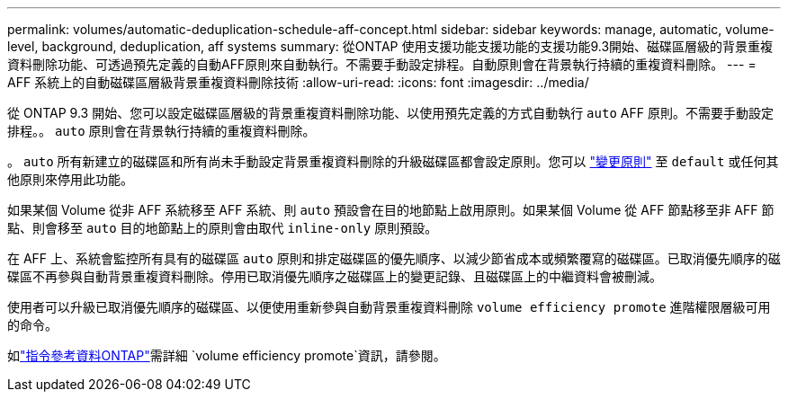 ---
permalink: volumes/automatic-deduplication-schedule-aff-concept.html 
sidebar: sidebar 
keywords: manage, automatic, volume-level, background, deduplication, aff systems 
summary: 從ONTAP 使用支援功能支援功能的支援功能9.3開始、磁碟區層級的背景重複資料刪除功能、可透過預先定義的自動AFF原則來自動執行。不需要手動設定排程。自動原則會在背景執行持續的重複資料刪除。 
---
= AFF 系統上的自動磁碟區層級背景重複資料刪除技術
:allow-uri-read: 
:icons: font
:imagesdir: ../media/


[role="lead"]
從 ONTAP 9.3 開始、您可以設定磁碟區層級的背景重複資料刪除功能、以使用預先定義的方式自動執行 `auto` AFF 原則。不需要手動設定排程。。 `auto` 原則會在背景執行持續的重複資料刪除。

。 `auto` 所有新建立的磁碟區和所有尚未手動設定背景重複資料刪除的升級磁碟區都會設定原則。您可以 link:assign-volume-efficiency-policy-task.html["變更原則"] 至 `default` 或任何其他原則來停用此功能。

如果某個 Volume 從非 AFF 系統移至 AFF 系統、則 `auto` 預設會在目的地節點上啟用原則。如果某個 Volume 從 AFF 節點移至非 AFF 節點、則會移至 `auto` 目的地節點上的原則會由取代 `inline-only` 原則預設。

在 AFF 上、系統會監控所有具有的磁碟區 `auto` 原則和排定磁碟區的優先順序、以減少節省成本或頻繁覆寫的磁碟區。已取消優先順序的磁碟區不再參與自動背景重複資料刪除。停用已取消優先順序之磁碟區上的變更記錄、且磁碟區上的中繼資料會被刪減。

使用者可以升級已取消優先順序的磁碟區、以便使用重新參與自動背景重複資料刪除 `volume efficiency promote` 進階權限層級可用的命令。

如link:https://docs.netapp.com/us-en/ontap-cli/volume-efficiency-promote.html["指令參考資料ONTAP"^]需詳細 `volume efficiency promote`資訊，請參閱。
